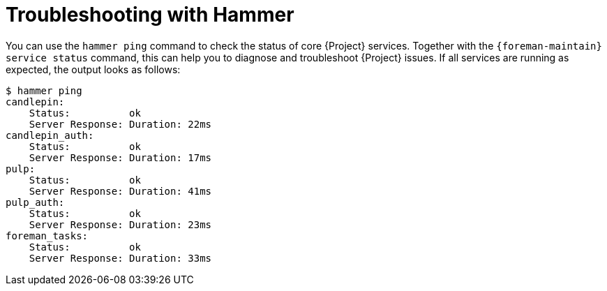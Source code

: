 [id="troubleshooting-with-hammer"]
= Troubleshooting with Hammer

You can use the `hammer ping` command to check the status of core {Project} services.
Together with the `{foreman-maintain} service status` command, this can help you to diagnose and troubleshoot {Project} issues.
If all services are running as expected, the output looks as follows:

[options="nowrap", subs="verbatim,quotes,attributes"]
----
$ hammer ping
candlepin:
    Status:          ok
    Server Response: Duration: 22ms
candlepin_auth:
    Status:          ok
    Server Response: Duration: 17ms
pulp:
    Status:          ok
    Server Response: Duration: 41ms
pulp_auth:
    Status:          ok
    Server Response: Duration: 23ms
foreman_tasks:
    Status:          ok
    Server Response: Duration: 33ms
----
